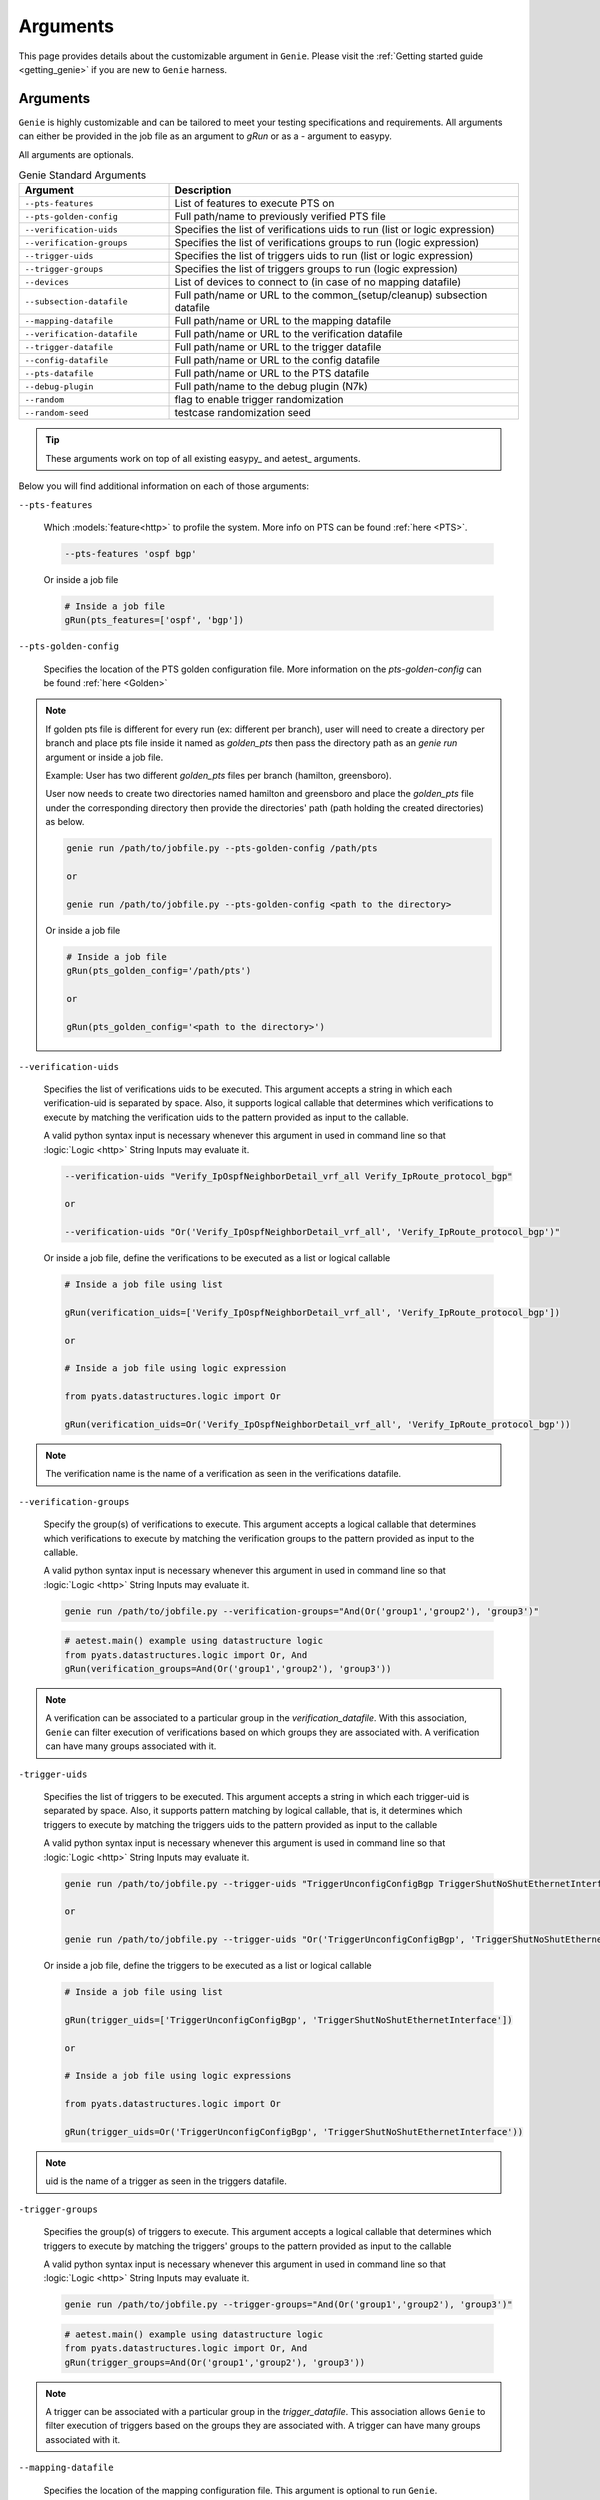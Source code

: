 .. _harness_arguments:
Arguments
=========

This page provides details about the customizable argument in ``Genie``.
Please visit the :ref:`Getting started guide <getting_genie>` if you are new to
``Genie`` harness.

Arguments
---------

``Genie`` is highly customizable and can be tailored to meet your testing
specifications and requirements. All arguments can either be provided in the
job file as an argument to `gRun` or as a `-` argument to easypy. 

All arguments are optionals.

.. csv-table:: Genie Standard Arguments
    :header: Argument, Description
    :widths: 30, 70

    ``--pts-features``, "List of features to execute PTS on"
    ``--pts-golden-config``, "Full path/name to previously verified PTS file"
    ``--verification-uids``, "Specifies the list of verifications uids to run (list or logic expression)"
    ``--verification-groups``, "Specifies the list of verifications groups to run (logic expression)"
    ``--trigger-uids``, "Specifies the list of triggers uids to run (list or logic expression)"
    ``--trigger-groups``, "Specifies the list of triggers groups to run (logic expression)"
    ``--devices``, "List of devices to connect to (in case of no mapping datafile)"
    ``--subsection-datafile``, "Full path/name or URL to the common_(setup/cleanup) subsection datafile"
    ``--mapping-datafile``, "Full path/name or URL to the mapping datafile"
    ``--verification-datafile``, "Full path/name or URL to the verification datafile"
    ``--trigger-datafile``, "Full path/name or URL to the trigger datafile"
    ``--config-datafile``, "Full path/name or URL to the config datafile"
    ``--pts-datafile``, "Full path/name or URL to the PTS datafile"
    ``--debug-plugin``, "Full path/name to the debug plugin (N7k)"
    ``--random``, "flag to enable trigger randomization"
    ``--random-seed``, "testcase randomization seed"  

.. tip::

    These arguments work on top of all existing easypy_ and aetest_
    arguments.

Below you will find additional information on each of those arguments:

``--pts-features``

    Which :models:`feature<http>` to profile the system. More info on PTS can be found
    :ref:`here <PTS>`.

    .. code-block:: bash

         --pts-features 'ospf bgp'

    Or inside a job file

    .. code-block:: python

         # Inside a job file
         gRun(pts_features=['ospf', 'bgp'])

``--pts-golden-config``

    Specifies the location of the PTS golden configuration file. More information
    on the `pts-golden-config` can be found :ref:`here <Golden>`

.. note::

    If golden pts file is different for every run (ex: different per branch),
    user will need to create a directory per branch and place
    pts file inside it named as `golden_pts` then pass the directory path as
    an `genie run` argument or inside a job file.

    Example:
    User has two different `golden_pts` files per branch (hamilton, greensboro).

    User now needs to create two directories named hamilton and greensboro and
    place the `golden_pts` file under the corresponding directory then provide
    the directories' path (path holding the created directories) as below.


    .. code-block:: bash

         genie run /path/to/jobfile.py --pts-golden-config /path/pts

         or

         genie run /path/to/jobfile.py --pts-golden-config <path to the directory>

    Or inside a job file

    .. code-block:: python

         # Inside a job file
         gRun(pts_golden_config='/path/pts')

         or

         gRun(pts_golden_config='<path to the directory>')


``--verification-uids``

    Specifies the list of verifications uids to be executed.
    This argument accepts a string in which each verification-uid is separated by space. 
    Also, it supports logical callable that determines which 
    verifications to execute by matching the verification uids to the
    pattern provided as input to the callable.
    
    A valid python syntax input is necessary whenever this argument in used in command line so that 
    :logic:`Logic <http>` String Inputs may evaluate it.

    .. code-block:: bash

         --verification-uids "Verify_IpOspfNeighborDetail_vrf_all Verify_IpRoute_protocol_bgp"

         or

         --verification-uids "Or('Verify_IpOspfNeighborDetail_vrf_all', 'Verify_IpRoute_protocol_bgp')"

    Or inside a job file, define the verifications to be executed as a list or logical callable

    .. code-block:: python

         # Inside a job file using list

         gRun(verification_uids=['Verify_IpOspfNeighborDetail_vrf_all', 'Verify_IpRoute_protocol_bgp'])

         or

         # Inside a job file using logic expression

         from pyats.datastructures.logic import Or

         gRun(verification_uids=Or('Verify_IpOspfNeighborDetail_vrf_all', 'Verify_IpRoute_protocol_bgp'))

.. note::

    The verification name is the name of a verification as seen in the
    verifications datafile.

``--verification-groups``

    Specify the group(s) of verifications to execute. This argument accepts a
    logical callable that determines which verifications to execute by matching
    the verification groups to the pattern provided as input to the callable.

    A valid python syntax input is necessary whenever this argument in used in command line so that 
    :logic:`Logic <http>` String Inputs may evaluate it.

    .. code-block:: bash

        genie run /path/to/jobfile.py --verification-groups="And(Or('group1','group2'), 'group3')"

    .. code-block:: python

        # aetest.main() example using datastructure logic
        from pyats.datastructures.logic import Or, And
        gRun(verification_groups=And(Or('group1','group2'), 'group3'))

.. note::

    A verification can be associated to a particular group in the
    `verification_datafile`. With this association, ``Genie``
    can filter execution of verifications based on which groups they are
    associated with. A verification can have many groups associated with it.

``-trigger-uids``

    Specifies the list of triggers to be executed. 
    This argument accepts a string in which each trigger-uid is separated by space. 
    Also, it supports pattern matching by logical callable, that is, 
    it determines which triggers to execute by matching
    the triggers uids to the pattern provided as input to the callable

    A valid python syntax input is necessary whenever this argument is used in command line so that 
    :logic:`Logic <http>` String Inputs may evaluate it.

    .. code-block:: bash

         genie run /path/to/jobfile.py --trigger-uids "TriggerUnconfigConfigBgp TriggerShutNoShutEthernetInterface"

         or

         genie run /path/to/jobfile.py --trigger-uids "Or('TriggerUnconfigConfigBgp', 'TriggerShutNoShutEthernetInterface')"

    Or inside a job file, define the triggers to be executed as a list or logical callable

    .. code-block:: python

         # Inside a job file using list

         gRun(trigger_uids=['TriggerUnconfigConfigBgp', 'TriggerShutNoShutEthernetInterface'])

         or

         # Inside a job file using logic expressions

         from pyats.datastructures.logic import Or

         gRun(trigger_uids=Or('TriggerUnconfigConfigBgp', 'TriggerShutNoShutEthernetInterface'))

.. note::
    
    uid is the name of a trigger as seen in the triggers datafile.

``-trigger-groups``

    Specifies the group(s) of triggers to execute. This argument accepts a
    logical callable that determines which triggers to execute by matching
    the triggers' groups to the pattern provided as input to the callable

    A valid python syntax input is necessary whenever this argument in used in command line so that 
    :logic:`Logic <http>` String Inputs may evaluate it.

    .. code-block:: bash

        genie run /path/to/jobfile.py --trigger-groups="And(Or('group1','group2'), 'group3')"

    .. code-block:: python

        # aetest.main() example using datastructure logic
        from pyats.datastructures.logic import Or, And
        gRun(trigger_groups=And(Or('group1','group2'), 'group3'))

.. note::

    A trigger can be associated with a particular group in the
    `trigger_datafile`. This association allows ``Genie``
    to filter execution of triggers based on the groups they are
    associated with. A trigger can have many groups associated with it.

``--mapping-datafile``

    Specifies the location of the mapping configuration file. This argument
    is optional to run ``Genie``.

    More details on the syntax of the datafile can be found in the
    :ref:`datafile <mapping_datafile>` section.

    .. code-block:: bash

         --mapping-datafile /path/mapping.pts
         --mapping-datafile "http://<url>/mapping.pts"

    Or inside a job file

    .. code-block:: python

         # Inside a job file
         gRun(mapping_datafile='/path/mapping.pts')

.. important::

    This argument is optional. ``Genie`` will connect to all devices by default
    if no mapping datafile is provided

``--verification-datafile``

    Specifies the location of the verification datafile. More details on the
    syntax for the file can be found in the :ref:`datafile <verification_datafile>`
    section.

    .. code-block:: bash

         --verification-datafile /path/verificationdatafile.yaml
         --verification-datafile "http://<url>/verificationdatafile.yaml"

    Or inside a job file

    .. code-block:: python

         # Inside a job file
         gRun(verification_datafile='/path/verificationdatafile.yaml')

.. note:: 

    By default Genie uses $VIRTUAL_ENV/genie_yamls/<uut os>/verification_datafile.yaml

``--trigger-datafile``

    Specifies the location of the trigger datafile. More details on the syntax
    for the file can be found in the :ref:`datafile <trigger_datafile>` section.

    .. code-block:: bash

         pyats run job --trigger-datafile /path/triggerdatafile.yaml
         pyats run job --trigger-datafile "http://<url>/triggerdatafile.yaml"

    Or inside a job file

    .. code-block:: python

         # Inside a job file
         gRun(trigger_datafile='/path/triggerdatafile.yaml')

.. note:: 

    By default Genie uses $VIRTUAL_ENV/genie_yamls/<uut os>/trigger_datafile.yaml

``--config-datafile``

    Specifies the location of the configuration datafile. Configuration
    datafile contains the path of configuration file to apply on the device.
    
    More details on the syntax for the file can be found in the :ref:`datafile
    <config_datafile>` section.

    .. code-block:: bash

         --config-datafile /path/config_datafile.yaml
         --config-datafile "http://<url>/config_datafile.yaml"

    Or inside a job file

    .. code-block:: python

         # Inside a job file
         gRun(config_datafile='/path/config_datafile.yaml')


``--subsection-datafile``

    Specifies the location of the CommonSetup/CommonCleanup subsection datafile.

    More details on the syntax for the CommonSetup/CommonCleanup subsection
    datafile can be found in the :ref:`datafile <subsection_datafile>` section.

    .. code-block:: bash

         pyats run job /path/to/jobfile.py --subsection-datafile /path/subsection_datafile.yaml
         pyats run job /path/to/jobfile.py --subsection-datafile "http://<url>subsection_datafile.yaml"

    Or inside a job file

    .. code-block:: python

         # Inside a job file
         gRun(subsection_datafile='/path/subsection_datafile.yaml')

.. note::

    If no `subsection_datafile` is provided, it will use the default ``Genie``
    one which includes `connect`, `config` `check_config`.

``--pts-datafile``

    Specifies the location of the PTS datafile.

    More details on the syntax for the PTS datafile can be found in the :ref:`datafile
    <pts_datafile>` section.

    .. code-block:: bash

         pyats run job /path/to/jobfile.py --pts-datafile /path/pts_datafile.yaml
         pyats run job /path/to/jobfile.py --pts-datafile "http://<url>/pts_datafile.yaml"

    Or inside a job file

    .. code-block:: python

         # Inside a job file
         gRun(pts_datafile='/path/pts_datafile.yaml')


``--debug-plugin``

    Specifies the location of the debug plugin

    .. code-block:: bash

        # In case of single debug plugin in the run
         genie run /path/to/jobfile.py --debug-plugin /path/debug_plugin

        # In case of multiple debug plugins in the run (differnet device types)
         genie run /path/to/jobfile.py --debug-plugin /path/

    Or inside a job file

    .. code-block:: python

         # Inside a job file
         # In case of single debug plugin in the run
         gRun(debug_plugin='/path/debug_plugin')

         # Inside a job file
         # In case of multiple debug plugins in the run (differnet device types)
         gRun(debug_plugin='/path/')

.. note::

    In case of multiple debug plugins, user needs to pass the debug plugin itself
    in the testbed yaml file under the corresponding device under custom section as below;
        custom:
            debug_plugin: n7700-s2-debug-sh.8.4.1.gbin


``--devices``

    List of devices to connect to in case of no mapping datafile is passed
    to ``Genie`` and user wants to connect to multiple devices.

    If not provided and no mapping datafile provided, ``Genie`` will connect
    all the devices in the testbed yaml file

    .. code-block:: bash

         genie run /path/to/jobfile.py --devices ['N95_1', 'N95_2']

    Or inside a job file

    .. code-block:: python

         # Inside a job file
         gRun(devices=['N95_1', 'N95_2'])

``--random``

    flag to enable triggers randomization, allowing a script’s testcase orders
    to be randomly shuffled before execution. To learn more about testcase
    randomization, refer to Testcase Randomization.

    .. code-block:: python
    
        gRun(pts_features=['platform', 'bgp', 'interface'],
             verification_uids=['Verify_IpInterfaceBrief', 'Verify_IpRoute_vrf_all'],
             trigger_uids=['TriggerUnconfigConfigBgp.uut', 'TriggerShutNoShutBgpNeighbors', 'TriggerModifyLoopbackInterfaceIp.uut', 'TriggerShutNoShutEthernetInterface'],
             random=True)

``--random-seed``

    randomization seed integer, used to fix the randomizer and re-generate the
    same triggers sequence, useful for debugging purposes. Requires triggers
    randomization to be turned on first.

    The seed can be found in the log `Testcase randomization is enabled, seed:
    1868797651672894108`

    .. code-block:: python
    
        gRun(pts_features=['platform', 'bgp', 'interface'],
             verification_uids=['Verify_IpInterfaceBrief', 'Verify_IpRoute_vrf_all'],
             trigger_uids=['TriggerUnconfigConfigBgp.uut', 'TriggerShutNoShutBgpNeighbors', 'TriggerModifyLoopbackInterfaceIp.uut', 'TriggerShutNoShutEthernetInterface'],
             random=True, randomize_seed=1868797651672894108)
    
